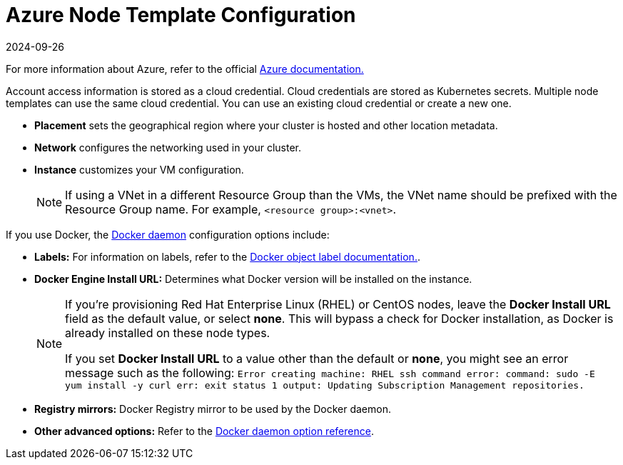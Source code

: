 = Azure Node Template Configuration
:page-languages: [en, zh]
:revdate: 2024-09-26
:page-revdate: {revdate}

For more information about Azure, refer to the official https://docs.microsoft.com/en-us/azure/?product=featured[Azure documentation.]

Account access information is stored as a cloud credential. Cloud credentials are stored as Kubernetes secrets. Multiple node templates can use the same cloud credential. You can use an existing cloud credential or create a new one.

* *Placement* sets the geographical region where your cluster is hosted and other location metadata.
* *Network* configures the networking used in your cluster.
* *Instance* customizes your VM configuration.
+

[NOTE]
====
If using a VNet in a different Resource Group than the VMs, the VNet name should be prefixed with the Resource Group name. For example, `<resource group>:<vnet>`.
====


If you use Docker, the https://docs.docker.com/engine/docker-overview/#the-docker-daemon[Docker daemon] configuration options include:

* *Labels:* For information on labels, refer to the https://docs.docker.com/config/labels-custom-metadata/[Docker object label documentation.].
* *Docker Engine Install URL:* Determines what Docker version will be installed on the instance.
+

[NOTE]
====
If you're provisioning Red Hat Enterprise Linux (RHEL) or CentOS nodes, leave the *Docker Install URL* field as the default value, or select *none*. This will bypass a check for Docker installation, as Docker is already installed on these node types.

If you set *Docker Install URL* to a value other than the default or *none*, you might see an error message such as the following: `Error creating machine: RHEL ssh command error: command: sudo -E yum install -y curl err: exit status 1 output: Updating Subscription Management repositories.`
====


* *Registry mirrors:* Docker Registry mirror to be used by the Docker daemon.
* *Other advanced options:* Refer to the https://docs.docker.com/engine/reference/commandline/dockerd/[Docker daemon option reference].
